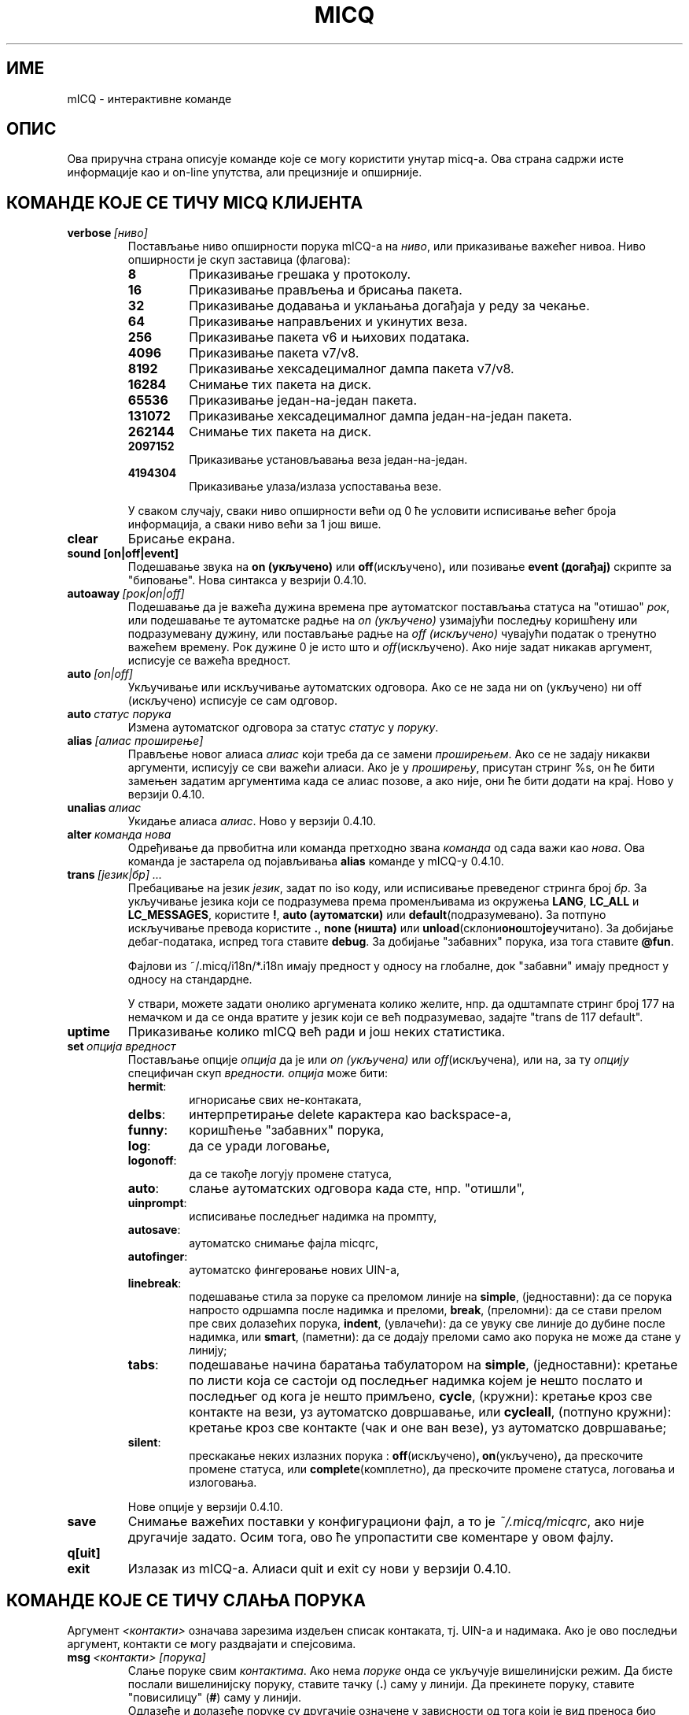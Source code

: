.\" $Id$ -*- nroff -*-
.\"  EN: micq.7,v 1.36.2.1 2003/01/08 20:23:00
.\"encoding UTF-8
.TH MICQ 7 mICQ
.SH ИМЕ 
mICQ - интерактивне команде
.SH ОПИС
Ова приручна страна описује команде које се могу користити унутар micq-а. Ова
страна садржи исте информације као и on-line упутства, али прецизније и опширније.
.SH КОМАНДЕ КОЈЕ СЕ ТИЧУ MICQ КЛИЈЕНТА
.TP
.BI verbose \ [ниво]
Постављање ниво опширности порука mICQ-а на
.IR ниво ,
или приказивање важећег нивоа. Ниво опширности је скуп заставица (флагова):
.RS
.TP
.B 8
Приказивање грешака у протоколу.
.TP
.B 16
Приказивање прављења и брисања пакета.
.TP
.B 32
Приказивање додавања и уклањања догађаја у реду за чекање.
.TP
.B 64
Приказивање направљених и укинутих веза.
.TP
.B 256
Приказивање пакета v6 и њихових података.
.TP
.B 4096
Приказивање пакета v7/v8.
.TP
.B 8192
Приказивање хексадецималног дампа пакета v7/v8.
.TP
.B 16284
Снимање тих пакета на диск.
.TP
.B 65536
Приказивање један-на-један пакета.
.TP
.B 131072
Приказивање хексадецималног дампа један-на-један пакета.
.TP
.B 262144
Снимање тих пакета на диск.
.TP
.B 2097152
Приказивање установљавањa веза један-на-један.
.TP
.B 4194304
Приказивање улаза/излаза успоставања везе.
.PP
У сваком случају, сваки ниво опширности већи од 0 ће условити исписивање
већег броја информација, а сваки ниво већи за 1 још више.
.RE
.TP
.B clear
Брисање екрана.
.TP
.BI sound\ [on|off|event]
Подешавање звука на
.B on (укључено)
или
.BR off (искључено) ,
или позивање
.B event (догађај)
скрипте за "биповање". Нова синтакса у везрији 0.4.10.
.TP
.BI autoaway \ [рок|on|off]
Подешавање да је важећа дужина времена пре аутоматског постављања статуса на
"отишао"
.IR рок ,
или подешавање те аутоматске радње на
.I on (укључено)
узимајући последњу коришћену или подразумевану дужину, или постављање радње на
.I off (искључено)
чувајући податак о тренутно важећем времену. Рок дужине 0 је исто што и
.IR off (искључено).
Ако није задат никакав аргумент, исписује се важећа вредност.
.TP
.BI auto \ [on|off]
Укључивање или искључивање аутоматских одговора. Ако се не зада ни on (укључено) 
ни off (искључено) исписује се сам одговор.
.TP
.BI auto \ статус\ порука
Измена аутоматског одговора за статус
.I статус
у
.IR поруку .
.TP
.BI alias \ [алиас\ проширење]
Прављење новог алиаса
.I алиас
који треба да се замени
.IR проширењем .
Ако се не задају никакви аргументи, исписују се сви важећи алиаси. Ако
је у
.IR проширењу ,
присутан стринг %s, он ће бити замењен задатим аргументима када се алиас позове,
а ако није, они ће бити додати на крај.
Ново у верзији 0.4.10.
.TP
.BI unalias \ алиас
Укидање алиаса
.IR алиас .
Ново у верзији 0.4.10.
.TP
.BI alter \ команда\ нова
Одређивање да првобитна или команда претходно звана
.I команда
од сада важи као
.IR нова .
Ова команда је застарела од појављивања
.B alias
команде у mICQ-у 0.4.10.
.TP
.BI trans \ [језик|бр]\ ...
Пребацивање на језик 
.IR језик ,
задат по iso коду, или исписивање преведеног стринга број
.IR бр .
За укључивање језика који се подразумева према променљивама из окружења
.BR LANG ,
.B LC_ALL
и
.BR LC_MESSAGES ,
користите
.BR ! ,
.B auto (аутоматски)
или
.BR default (подразумевано).
За потпуно искључивање превода користите
.BR . ,
.B none (ништа)
или
.BR unload (склони оно што је учитано).
За добијање дебаг-података, испред тога ставите
.BR debug .
За добијање "забавних" порука, иза тога ставите
.BR @fun .
.sp
Фајлови из ~/.micq/i18n/*.i18n имају предност у односу на глобалне, док
"забавни" имају предност у односу на стандардне.
.sp
У ствари, можете задати онолико аргумената колико желите, нпр. да одштампате
стринг број 177 на немачком и да се онда вратите у језик који се већ подразумевао,
задајте "trans de 117 default".
.TP
.B uptime
Приказивање колико mICQ већ ради и још неких статистика.
.TP
.BI set \ опција\ вредност
Постављање опције
.I опција
да је или
.I on (укључена)
или
.IR off (искључена) ,
или на, за ту
.I опцију
специфичан скуп
.IR вредности.
.I опција
може бити:
.RS
.TP
.BR hermit :
игнорисање свих не-контаката,
.TP
.BR delbs :
интерпретирање delete карактера као backspace-а,
.TP
.BR funny :
коришћење "забавних" порука,
.TP
.BR log :
да се уради логовање,
.TP
.BR logonoff :
да се такође логују промене статуса,
.TP
.BR auto :
слање аутоматских одговора када сте, нпр. "отишли",
.TP
.BR uinprompt :
исписивање последњег надимка на промпту,
.TP
.BR autosave :
аутоматско снимање фајла micqrc,
.TP
.BR autofinger :
аутоматско фингеровање нових UIN-а,
.TP
.BR linebreak :
подешавање стила за поруке са преломом линије на
.BR simple ,
(једноставни): да се порука напросто одршампа после надимка и преломи,
.BR break ,
(преломни): да се стави прелом пре свих долазећих порука,
.BR indent ,
(увлачећи): да се увуку све линије до дубине после надимка, или
.BR smart ,
(паметни): да се додају преломи само ако порука не може да стане у линију;
.TP
.BR tabs :
подешавање начина баратања табулатором на
.BR simple ,
(једноставни): кретање по листи која се састоји од последњег надимка којем је
нешто послато и последњег од кога је нешто примљено,
.BR cycle ,
(кружни): кретање кроз све контакте на вези, уз аутоматско довршавање,
или
.BR cycleall ,
(потпуно кружни): кретање кроз све контакте (чак и оне ван везе), уз аутоматско
довршавање;
.TP
.BR silent :
прескакање неких излазних порука :
.BR off (искључено) ,
.BR on (укључено) ,
да прескочите промене статуса, или
.BR complete (комплетно),
да прескочите промене статуса, логовања и излоговања.
.PP
Нове опције у верзији 0.4.10.
.RE
.TP
.B save
Снимање важећих поставки у конфигурациони фајл, а то је
.IR ~/.micq/micqrc ,
ако није другачије задато.
Осим тога, ово ће упропастити све коментаре у овом фајлу.
.TP
.B q[uit]
.TP
.B exit
Излазак из mICQ-а.
Алиаси quit и exit су нови у верзији 0.4.10.
.SH КОМАНДЕ КОЈЕ СЕ ТИЧУ СЛАЊА ПОРУКА
Аргумент
.I <контакти>
означава зарезима издељен списак контаката, тј. UIN-а и надимака. Ако је ово
последњи аргумент, контакти се могу раздвајати и спејсовима.
.TP
.BI msg \ <контакти>\ [порука]
Слање поруке свим
.IR контактима .
Ако нема
.I поруке
онда се укључује вишелинијски режим. Да бисте послали вишелинијску поруку, ставите
тачку
.RB ( . )
саму у линији. Да прекинете поруку, ставите "повисилицу"
.RB ( # )
саму у линији.
.br
Одлазеће и долазеће поруке су другачије означене у зависности од тога који је вид
преноса био употребљен.
.B \(Fo\(Fo\(Fo
и
.B \(Fc\(Fc\(Fc
означавају поруке послате директном везом; ако одлазећа порука није прихваћена од једне 
стране неко време, она се онда означава са
.BR === .
.B \(Fo<<
и
.B >>\(Fc
означавају icq8 поруке (познате и као тип-2); ако одлазећа порука није прихваћена од
једне стране неко време, она се онда означава са
.BR --= .
Коначно,
.B <<<
и
.B >>>
означавају icq5 поруке, које су познате и као тип-1, тип-4 или поруке ван везе. Ове 
врсте порука нису признате.
.br
Прво се покушава да се порука пошаље преко већ постојеће директне везе; ако
ниједна таква веза није успостављена, у позадини се иницијализује једна за
будуће поруке. Ако никаква директна веза није отворена, или ако порука није
прихваћена после неког времена, веза ће пропасти и покушаће се нови пренос:
слање као поруке тип-2. Овај корак ће бити прескочен ако једна страна
не постави потребне ресурсе тако да јасно потврђују њену способност да их прими.
Ако се ово прескочи, ако истекне време или ако се установи грешка, нпр. да је
једна страна у међувремену изашла са везе, порука ће бити послата као обична
порука тип-4.
.br
Ако једна страна јасно предочи своју способност да их прихвати уникод
(UTF-8) поруке, и подршка за њих
није била искључена током компајлирања, порука ће бити послата у уникод распореду
и означена у складу с тим. У супротном, порука ће бити послата кодирана
у кодном распореду из конфигурације, или, ако ништа није подешено, у
даљинском кодном распореду (оном који подразумева друга страна). Тип-1, тип-4 и
поруке ван везе не могу имати ознаку свог кодног распореда, тако да успешан
пренос осмобитних карактера зависи од добре конфигурације.
.TP
.BI a \ [порука]
Слање поруке последњој особи која вам је послала поруку. Видети
.B msg
за више детаља.
.TP
.BI r \ [порука]
Одговарање да последњу примљену поруку. Видети
.B msg
за више детаља.
.TP
.BI url \ <контакти>\ url\ порука
Слање
.I поруке
о
.I url-у
свим
.IR контактима .
.TP
.BI sms \ [надимак]\ [мобилни]\ порука
Слање SMS поруке
.I порука
на мобилни телефон број
.IR мобилни ,
који има облик +<позивни за земљу><број>,
или на мобилни телефон
.IR надимка ,
који ће надаље важити ако
.IR мобилни
ако пре није задат. Не морате да изричито задајете
.IR мобилни
ако
.IR надимак
већ има дат број мобилног телефона. Непрописни мобилни бројеви ће бити
уклоњени из
.IR надимак -ових
мета-података.
.TP
.BI getauto \ [auto|away|na|dnd|occ|ffc]\ [контакти]
Захтев за добијање аутоматске поруке од
.IR контаката
за задати статус, где
.B away
означава "отишао",
.B na
означава "недоступан",
.B dnd
означава "не узнемиравати",
.B occ
означава "заузет" и
.B ffc
означава "слободан за разговор". Ако је задато
.B auto (аутоматски)
или није задато ништа, онда се аутоматске поруке за контакте ређају за
одговарајући статус. Неће бити прескочени контакти ни за један од ових статуса.
Ново у верзији 0.4.10.
.TP
.BI auth \ [req|grant|deny|add]\ <контакти>
Оверавање или забрана свим
.I контактима
да вас додају о своју листу, захтевање од свих
.I контаката
да вам дозволе да их додате у своју контакт-листу, или саопштавање
.I контактима
да сте их додали у своју контакт-листу.
.TP
.BI resend \ <контакти>
Поновно слање последње поруке на више
.IR контаката .
.TP
.BI last \ [<контакт>]
Приказивање последње поруке примљене од
.IR контакта ,
или од било кога коме сте већ послали поруку.
.TP
.B tabs
Приказивање списка корисника кроз који се можете кретати табулатором. Овај списак
се користи једино ако је укључен
.B simple
(једноставни) стил табулатора. Погледајте
.I tabs
опцију у
.B set
команди.
.SH КОМАНДЕ КОЈЕ СЕ ТИЧУ ПРОНАЛАЖЕЊА И ПОСМАТРАЊА ДРУГИХ КОРИСНИКА
.TP
.BI rand \ број
Проналажење случајног корисника у групи
.IR број .
.TP
.B s \ [<контакти>]
Показивање вашег тренутног статуса или статуса свих задатих
.I контаката 
детаљно, укључујући све алиасе.
.TP
.BR e ,\  w ,\  ee ,\  ww ,\  eg ,\  wg ,\  eeg ,\  wwg
Листање делова ваше контакт-листе. У првој колони се приказују следеће "заставице":
.RS
.TP
.B +
Ово поље заправо није прави контакт него алиас неког претходног. Ово се добија једино са
.BR ww .
.TP
.B #
Ово поље није на вашој контакт листи, али овај UIN је некипут био употребљен. Ово се добија
једино са
.B w
и
.BR ww .
.TP
.B *
Овај контакт ће видети ваш статус чак и ако сте невидљиви.
.TP
.B -
Овај контакт вас уопште неће видети.
.TP
.B ^
Овај контакт се игнорише: без порука и без промена статуса.
.PP
Команде
.B ww
и
.B ee
исписују и другу колону "заставица" за директне везе. Ако је прва колона празна,
она ће бити приказана у првом контакту за све ове команде сем ако није
.BR ^ .
.TP
.B &
Са овим контактом је успостављена директна веза.
.TP
.B \(ba
Директна веза са овим контактом је пропала.
.TP
.B :
Тренутно се покушава успостављање директне везе.
.TP
.B ^
Није отворена никаква директна веза, али IP адреса и број порта су познати.
.TP
.RE
.TP
.B e
Исписивање свих особа са ваше контакт-листе које су на вези.
.TP
.B w
Исписивање свих особа са ваше контакт-листе.
.TP
.B ee
Исписивање свих особа са ваше контакт-листе које су на вези, детаљније.
.TP
.B ww
Исписивање свих особа са ваше контакт-листе, детаљније. Такође исписивање свих алиаса.
.TP
.B eg
Исписивање свих особа са ваше контакт-листе које су на вези, сортираних по контакт-групама. Ново у верзији 0.4.10.
.TP
.B wg
Исписивање свих особа са ваше контакт-листе, сортираних по контакт-групама. Ново у верзији 0.4.10.
.TP
.B eeg
Исписивање свих особа са ваше контакт-листе, детаљније, сортираних по контакт-групама. Ново у верзији 0.4.10.
.TP
.B wwg
Исписивање свих особа са ваше контакт-листе, детаљније. Такође исписивање свих алиаса, сортираних по контакт-групама. Ново у верзији 0.4.10.
.TP
.B ewide
Исписивање свих особа са ваше контакт-листе које су на вези, у широком формату.
.TP
.B wide
Исписивање свих особа са ваше контакт-листе, у широком формату.
.TP
.BI status \ [надимак]
Приказивање статуса за
.IR надимак .
Ово укључује IP адресу, верзију ICQ протокола и тип везе, или кратко исписивање
UIN-a, надимка, статуса и последњег времена проведеног на вези за све контакте.
.sp
Напомена: Ову команду је пожељно не користити; користите
.B s
или
.B ww
уместо ње.
.TP
.BI f[inger] \ uin|надимак
.TP
.BI info \ uin|надимак
Приказивање свих података за
.IR uin|надимак .
.TP
.B i
Исписивање свих особа са листе за ингорисање.
.TP
.B search
.TP
.BI search \ електронска@адреса
.TP
.BI search \ надимак
.TP
.BI search \ име\ презиме
Тражење корисника са
.I електронска@адреса
као њиховом електронском адресом, са
.I надимак
као њиховим надимком (који не сме да садржи @), или са
.I име
као њиховим именом и
.I презиме
као њиховим презименом. Ако се не задају никакви аргументи, постављају се
питања о надимку, имену, презимену, електронској адреси, и читавој гомили других
података по којима треба да се врши претраживање.
.TP
.BI add[group] \ група\ [контакти]
Додавање свих контаката
.IR контакти
у контакт-групу
.IR група ,
која ће бити направљена ако већ не постоји уколико је команда задата као
.BI addgroup .
Ново у верзији 0.4.10.
.br
Напомена: Треба да урадите
.B save
("сними") да би се овакве измене сачувале.
.TP
.BI add[alias] \ надимак\ алиас
.TP
.BI add[alias] \ uin\ надимак
Додавање
.I uin-а
у вашу контакт-листу као
.IR надимак ,
или додавање алиаса
.IR алиас
за
.IR надимак .
Ново (addalias) у верзији 0.4.10.
.br
Напомена: Треба да урадите
.B save
("сними") да би се овакве измене сачувале.
.TP
.BI rem[group] \ [all]\ група 
.TP
.BI rem[group] \ група\ контакти
Уклањање свих контаката у
.IR контактима
из контакт-групе
.IR група ,
или потпуно брисање контакт-групе ако се зада
.B all (све) .
Ново у верзији 0.4.10.
Напомена: Потребно је да урадите
.B save
("сними") да би се овакве измене сачувале.
.TP
.BI rem[alias] \ [all]\ контакти
Уклањање свих алиаса у
.IR контактима .
Ако је било који надимак последњи алиас за тај контакт, или ако је 
.B all (све)
задато као параметар, контакт се потпуно брише.
.br
Ново (remalias) у верзији 0.4.10.
Напомена: Потребно је да урадите
.B save
("сними") да би се овакве измене сачувале.
.TP
.BI togig \ контакти
Одређивање да ли да поруке од
.IR контакта
као и промене статуса буду игнорисани.
.TP
.BI toginv \ контакти
Одређивање да ли да будете скривени од
.IR контаката .
.TP
.BI togvis \ контакти
Одређивање да ли
.I contacts
могу да вас виде чак и када сте недивљиви.
.SH КОМАНДЕ КОЈЕ СЕ ТИЧУ ВАШЕГ ICQ НАЛОГА
.TP
.BI reg \ лозинка
Прављење новог корисничког налога са лозинком
.IR лозинка .
.TP
.BI pass \ лозинка
Мењање ваше icq лозинке у
.IR лозинка .
.br
Напомена: Ваша лозинка не сме да почне знаком \('o (бајт 0xf3).
.br
Напомена: Треба да урадите
.B save
("сними") да би се овакве поруке сачувале у случају да сте снимили вашу лозинку у свом
.I ~/.micq/micqrc
фајлу (погледати
.BR micqrc (7)),
или ћете имати несагласност лозинки приликом следећег логовања.
.TP
.BI change \ [број\ [порука]]
Мењање вашег статуса у
.IR број .
Ако нема броја, исписује се списак расположивих режима. Опционо ова команда поставља
да аутоматски одговор за тај статус буде
.IR порука .
.TP
.B online
Промена статуса на "на вези".
.TP
.BI away \ [порука]
Промена статуса на "отишао". Опционо постављање да аутоматски одговор за овај статус буде
.IR порука .
.TP
.BI na \ [порука]
Промена статуса на "недоступан". Опционо постављање да аутоматски одговор за овај статус буде
.IR порука .
.TP
.BI occ \ [порука]
Промена статуса на "заузет". Опционо постављање да аутоматски одговор за овај статус буде
.IR порука .
.TP
.BI dnd \ [порука]
Промена статуса на "не узнемиравати". Опционо постављање да аутоматски одговор за овај статус буде
.IR порука .
.TP
.BI ffc \ [порука]
Промена статуса на "слободан за разговор". Опционо постављање да аутоматски одговор за овај статус буде
.IR порука .
.TP
.B inv
Промена статуса на "недвидљив".
.TP
.B update
Освежавање ваших основних корисничких података (електронска адреса, надимак итд.).
.TP
.B other
Освежавање осталих корисничких података као што су узраст и пол.
.TP
.B about
Освежавање ваших описних корисничких података.
.TP
.BI setr \ [број]
Одређивање да је случајна корисничка група она број
.IR број .
Ако нема аргумената, онда се исписује списак могућих група.
.SH КОМАНДЕ КОЈЕ СЕ ТИЧУ ШИРИХ МОГУЋНОСТИ
.TP
.BI meta \ [show|load|save|set|get|rget]\ <контакти>
Баратање мета-подацима о контактима. Познате су следеће подкоманде:
.RS
.TP
.B show
Приказивање мета-података о свим
.I контактима
који су задати.
.TP
.B load
Учитавање мета-података за све
.I контакте
који су дати са диска и приказивање.
.TP
.B save
Снимање мета-података на диск о свим
.I контактима
који су задати.
.TP
.B set
Шаље ваше мета-податке на сервер.
.TP
.B get
Преузимање мета-података о свим
.I контактима
са сервера и приказивање.
.TP
.B getr
Преузимање са сервера мета-података за контакт од кога је примљена последња
порука, и приказивање.
.PP
Ново у верзији 0.4.10.
.RE
.TP
.BI file \ [...]
Алиас за
.BR peer\ file .
Ново у верзији 0.4.10.
.TP
.BI peer \ команда\ uin|надимак
Извршавање команде
.I команда
на кориснику датом по UIN-у
.I uin
или по надимку
.IR надимак .
.RS
.TP
.B open
Отварање везе један-на-један преко TCP према кориснику.
.TP
.B close
Затварање и ресетовање везе један-на-један према кориснику.
.TP
.B off
Прекидање свих покушаја да се таква веза за слање порука успостави
док се она изричито не отвори или не ресетује.
.TP
.BI file \ фајл\ опис
Слање фајла
.I дајл
са описом
.IR опис .
.TP
.BI files \ [фајл\ као]...\ опис
Слање фајлова кориснику. Може бити произвољно много парова физичких имена фајлова
.I фајл
и имена под којим ће се они приказати другој страни,
.IR као .
Ако
.IR као
има вредност
.RB ' / ',
биће послато име фајла без путање, а ако је вредност
.RB ' . '
биће послато исто име.
.RE
.TP
.BI conn \ [команда\ бр]
Исписивање свих веза, или извршавање
.I команде
на вези
.IR бр .
.RS
.TP
.B open
Отварање задате или прве серверске везе.
.TP
.B login
Отварање задате или прве серверске везе.
.TP
.B close
Затварање задате везе. Овим се уклањају привремене везе.
.TP
.B remove
Затварање и уклањање задатих (привремених) веза.
.TP
.B select
Задавање наведене серверске везе као важеће.
.I бр
може бити број везе или UIN који је употребљен за везу.
.RE
.TP
.BI contact \ [команда]
Баратање контакт-листом са серверске стране:
.RS
.TP
.B show
Преузимање контакт-листе са серверске стране; само приказивање.
.TP
.B diff
Преузимање контакт-листе са серверске стране и приказивање само оних контаката
(парова uin/надимак) који се не налазе у локалној контакт листи.
.TP
.B import
Преузимање контакт-листе са серверске стране и додавање свих контаката у локалну.
.PP
Још увек не постоји листа.
.RE
.TP
.BI peek \ надимак
Проверавање да ли је
.I nick
заправо на вези или није. Искоришћава се једна неправилност (баг) у ICQ протоколу да би
се утврђивала оваква ствар; на овај начин се не могу пронаћи никакви додатни подаци сем
"на вези" и "ван везе".
.SH ТАКОЂЕ ПОГЛЕДАТИ
.BR micq (1),
.BR micqrc (5)
.SH АУТОР
Овај приручник је написао Џејмс Морисон (James Morrison)
.I <ja2morrison@student.math.uwaterloo.ca>
као упутство за све интерактивне команде у
.BR mICQ .
Овај приручник је превео: Никола Лечић
.IR <lecicct@ptt.yu> .
